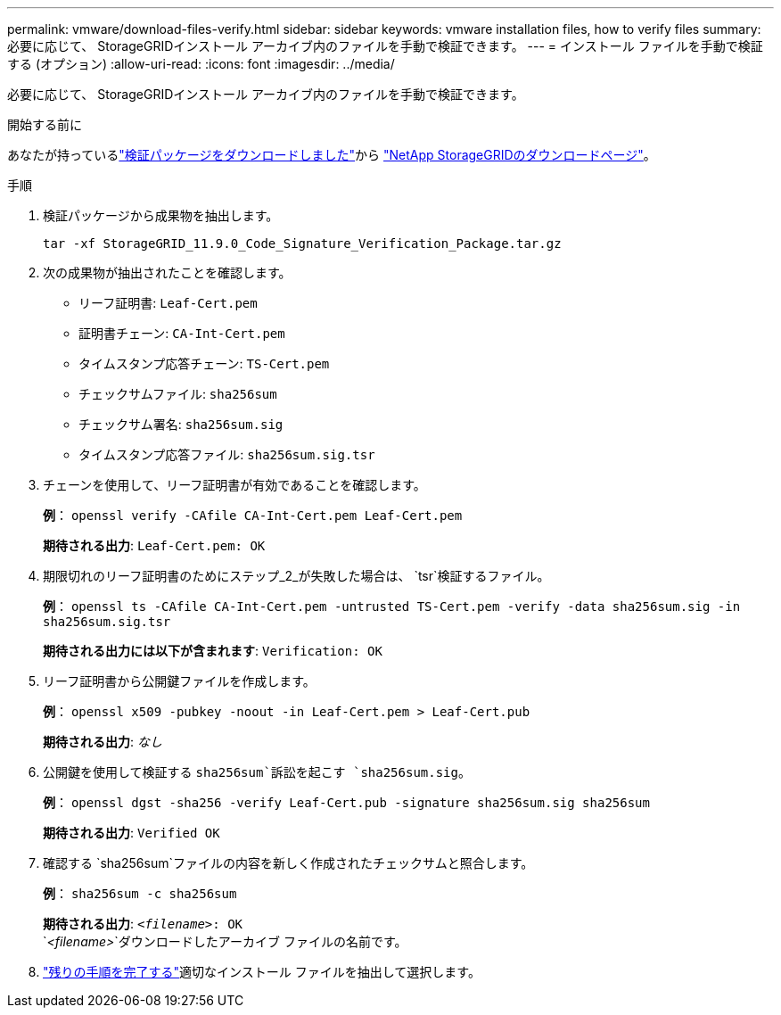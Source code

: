 ---
permalink: vmware/download-files-verify.html 
sidebar: sidebar 
keywords: vmware installation files, how to verify files 
summary: 必要に応じて、 StorageGRIDインストール アーカイブ内のファイルを手動で検証できます。 
---
= インストール ファイルを手動で検証する (オプション)
:allow-uri-read: 
:icons: font
:imagesdir: ../media/


[role="lead"]
必要に応じて、 StorageGRIDインストール アーカイブ内のファイルを手動で検証できます。

.開始する前に
あなたが持っているlink:../vmware/downloading-and-extracting-storagegrid-installation-files.html#vmware-download-verification-package["検証パッケージをダウンロードしました"]から https://mysupport.netapp.com/site/products/all/details/storagegrid/downloads-tab["NetApp StorageGRIDのダウンロードページ"^]。

.手順
. 検証パッケージから成果物を抽出します。
+
`tar -xf StorageGRID_11.9.0_Code_Signature_Verification_Package.tar.gz`

. 次の成果物が抽出されたことを確認します。
+
** リーフ証明書: `Leaf-Cert.pem`
** 証明書チェーン: `CA-Int-Cert.pem`
** タイムスタンプ応答チェーン: `TS-Cert.pem`
** チェックサムファイル: `sha256sum`
** チェックサム署名: `sha256sum.sig`
** タイムスタンプ応答ファイル: `sha256sum.sig.tsr`


. チェーンを使用して、リーフ証明書が有効であることを確認します。
+
*例*： `openssl verify -CAfile CA-Int-Cert.pem Leaf-Cert.pem`

+
*期待される出力*: `Leaf-Cert.pem: OK`

. 期限切れのリーフ証明書のためにステップ_2_が失敗した場合は、 `tsr`検証するファイル。
+
*例*： `openssl ts -CAfile CA-Int-Cert.pem -untrusted TS-Cert.pem -verify -data sha256sum.sig -in sha256sum.sig.tsr`

+
*期待される出力には以下が含まれます*: `Verification: OK`

. リーフ証明書から公開鍵ファイルを作成します。
+
*例*： `openssl x509 -pubkey -noout -in Leaf-Cert.pem > Leaf-Cert.pub`

+
*期待される出力*: _なし_

. 公開鍵を使用して検証する `sha256sum`訴訟を起こす `sha256sum.sig`。
+
*例*： `openssl dgst -sha256 -verify Leaf-Cert.pub -signature sha256sum.sig sha256sum`

+
*期待される出力*: `Verified OK`

. 確認する `sha256sum`ファイルの内容を新しく作成されたチェックサムと照合します。
+
*例*： `sha256sum -c sha256sum`

+
*期待される出力*: `_<filename>_: OK` +
`_<filename>_`ダウンロードしたアーカイブ ファイルの名前です。

. link:../vmware/downloading-and-extracting-storagegrid-installation-files.html["残りの手順を完了する"]適切なインストール ファイルを抽出して選択します。

